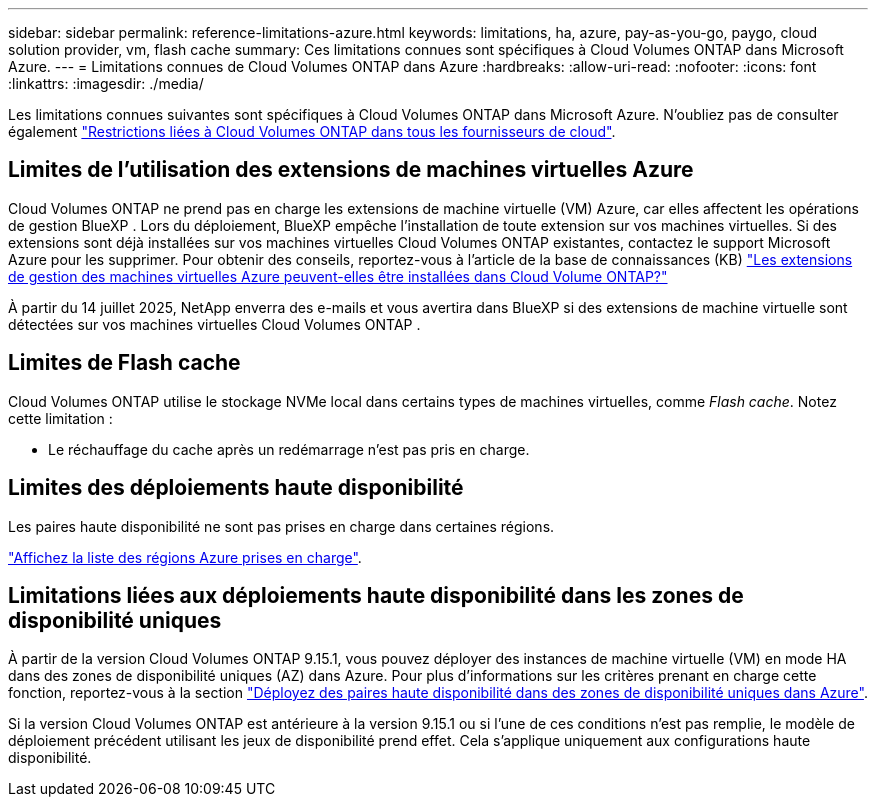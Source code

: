 ---
sidebar: sidebar 
permalink: reference-limitations-azure.html 
keywords: limitations, ha, azure, pay-as-you-go, paygo, cloud solution provider, vm, flash cache 
summary: Ces limitations connues sont spécifiques à Cloud Volumes ONTAP dans Microsoft Azure. 
---
= Limitations connues de Cloud Volumes ONTAP dans Azure
:hardbreaks:
:allow-uri-read: 
:nofooter: 
:icons: font
:linkattrs: 
:imagesdir: ./media/


[role="lead"]
Les limitations connues suivantes sont spécifiques à Cloud Volumes ONTAP dans Microsoft Azure. N'oubliez pas de consulter également link:reference-limitations.html["Restrictions liées à Cloud Volumes ONTAP dans tous les fournisseurs de cloud"].



== Limites de l'utilisation des extensions de machines virtuelles Azure

Cloud Volumes ONTAP ne prend pas en charge les extensions de machine virtuelle (VM) Azure, car elles affectent les opérations de gestion BlueXP .  Lors du déploiement, BlueXP empêche l’installation de toute extension sur vos machines virtuelles.  Si des extensions sont déjà installées sur vos machines virtuelles Cloud Volumes ONTAP existantes, contactez le support Microsoft Azure pour les supprimer.  Pour obtenir des conseils, reportez-vous à l'article de la base de connaissances (KB) https://kb.netapp.com/Cloud/Cloud_Volumes_ONTAP/Can_Azure_VM_Management_Extensions_be_installed_into_Cloud_Volume_ONTAP["Les extensions de gestion des machines virtuelles Azure peuvent-elles être installées dans Cloud Volume ONTAP?"^]

À partir du 14 juillet 2025, NetApp enverra des e-mails et vous avertira dans BlueXP si des extensions de machine virtuelle sont détectées sur vos machines virtuelles Cloud Volumes ONTAP .



== Limites de Flash cache

Cloud Volumes ONTAP utilise le stockage NVMe local dans certains types de machines virtuelles, comme _Flash cache_. Notez cette limitation :

* Le réchauffage du cache après un redémarrage n'est pas pris en charge.




== Limites des déploiements haute disponibilité

Les paires haute disponibilité ne sont pas prises en charge dans certaines régions.

https://bluexp.netapp.com/cloud-volumes-global-regions["Affichez la liste des régions Azure prises en charge"^].



== Limitations liées aux déploiements haute disponibilité dans les zones de disponibilité uniques

À partir de la version Cloud Volumes ONTAP 9.15.1, vous pouvez déployer des instances de machine virtuelle (VM) en mode HA dans des zones de disponibilité uniques (AZ) dans Azure. Pour plus d'informations sur les critères prenant en charge cette fonction, reportez-vous à la section https://docs.netapp.com/us-en/cloud-volumes-ontap-9151-relnotes/reference-new.html#deploy-ha-pairs-in-single-availability-zones-on-azure["Déployez des paires haute disponibilité dans des zones de disponibilité uniques dans Azure"^].

Si la version Cloud Volumes ONTAP est antérieure à la version 9.15.1 ou si l'une de ces conditions n'est pas remplie, le modèle de déploiement précédent utilisant les jeux de disponibilité prend effet. Cela s'applique uniquement aux configurations haute disponibilité.
